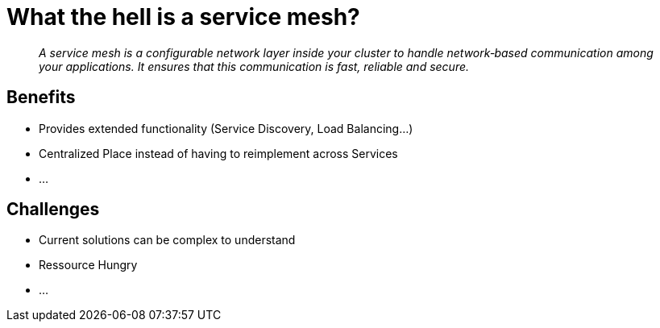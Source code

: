 = What the hell is a service mesh?

[quote]
__
A service mesh is a configurable network layer inside your cluster to handle network‑based communication among your applications. It ensures that this communication is fast, reliable and secure. 
__

== Benefits

* Provides extended functionality (Service Discovery, Load Balancing...) 
* Centralized Place instead of having to reimplement across Services
* ...


== Challenges
* Current solutions can be complex to understand
* Ressource Hungry
* ...
 